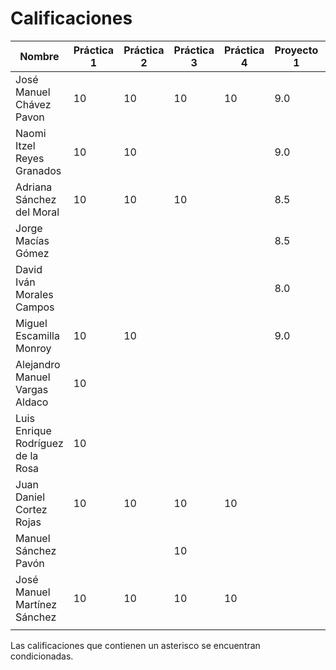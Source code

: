 * Calificaciones
| Nombre                            | Práctica 1 | Práctica 2 | Práctica 3 | Práctica 4 | Proyecto 1 | Calificación laboratorio |
|-----------------------------------+------------+------------+------------+------------+------------+--------------------------|
| José Manuel Chávez Pavon          |         10 |         10 |         10 |         10 |        9.0 |                          |
| Naomi Itzel Reyes Granados        |         10 |         10 |            |            |        9.0 |                          |
| Adriana Sánchez del Moral         |         10 |         10 |         10 |            |        8.5 |                          |
| Jorge Macías Gómez                |            |            |            |            |        8.5 |                          |
| David Iván Morales Campos         |            |            |            |            |        8.0 |                          |
| Miguel Escamilla Monroy           |         10 |         10 |            |            |        9.0 |                          |
| Alejandro Manuel Vargas Aldaco    |         10 |            |            |            |            |                          |
| Luis Enrique Rodríguez de la Rosa |         10 |            |            |            |            |                          |
| Juan Daniel Cortez Rojas          |         10 |         10 |         10 |         10 |            |                          |
| Manuel Sánchez Pavón              |            |            |         10 |            |            |                          |
| José Manuel Martínez Sánchez      |         10 |         10 |         10 |         10 |            |                          |
|                                   |            |            |            |            |            |                          |

Las calificaciones que contienen un asterisco se encuentran condicionadas.
